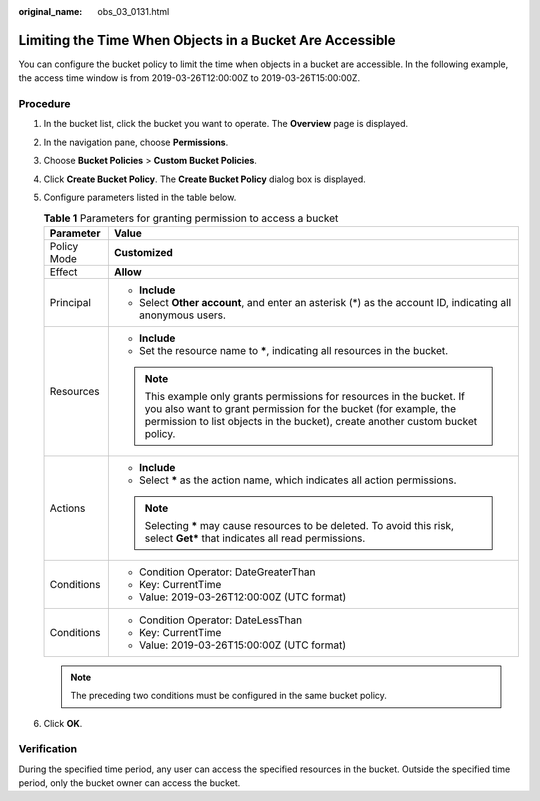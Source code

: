:original_name: obs_03_0131.html

.. _obs_03_0131:

Limiting the Time When Objects in a Bucket Are Accessible
=========================================================

You can configure the bucket policy to limit the time when objects in a bucket are accessible. In the following example, the access time window is from 2019-03-26T12:00:00Z to 2019-03-26T15:00:00Z.

Procedure
---------

#. In the bucket list, click the bucket you want to operate. The **Overview** page is displayed.
#. In the navigation pane, choose **Permissions**.
#. Choose **Bucket Policies** > **Custom Bucket Policies**.
#. Click **Create Bucket Policy**. The **Create Bucket Policy** dialog box is displayed.
#. Configure parameters listed in the table below.

   .. table:: **Table 1** Parameters for granting permission to access a bucket

      +-----------------------------------+----------------------------------------------------------------------------------------------------------------------------------------------------------------------------------------------------------------------------+
      | Parameter                         | Value                                                                                                                                                                                                                      |
      +===================================+============================================================================================================================================================================================================================+
      | Policy Mode                       | **Customized**                                                                                                                                                                                                             |
      +-----------------------------------+----------------------------------------------------------------------------------------------------------------------------------------------------------------------------------------------------------------------------+
      | Effect                            | **Allow**                                                                                                                                                                                                                  |
      +-----------------------------------+----------------------------------------------------------------------------------------------------------------------------------------------------------------------------------------------------------------------------+
      | Principal                         | -  **Include**                                                                                                                                                                                                             |
      |                                   | -  Select **Other account**, and enter an asterisk (*) as the account ID, indicating all anonymous users.                                                                                                                  |
      +-----------------------------------+----------------------------------------------------------------------------------------------------------------------------------------------------------------------------------------------------------------------------+
      | Resources                         | -  **Include**                                                                                                                                                                                                             |
      |                                   | -  Set the resource name to **\***, indicating all resources in the bucket.                                                                                                                                                |
      |                                   |                                                                                                                                                                                                                            |
      |                                   | .. note::                                                                                                                                                                                                                  |
      |                                   |                                                                                                                                                                                                                            |
      |                                   |    This example only grants permissions for resources in the bucket. If you also want to grant permission for the bucket (for example, the permission to list objects in the bucket), create another custom bucket policy. |
      +-----------------------------------+----------------------------------------------------------------------------------------------------------------------------------------------------------------------------------------------------------------------------+
      | Actions                           | -  **Include**                                                                                                                                                                                                             |
      |                                   | -  Select **\*** as the action name, which indicates all action permissions.                                                                                                                                               |
      |                                   |                                                                                                                                                                                                                            |
      |                                   | .. note::                                                                                                                                                                                                                  |
      |                                   |                                                                                                                                                                                                                            |
      |                                   |    Selecting **\*** may cause resources to be deleted. To avoid this risk, select **Get\*** that indicates all read permissions.                                                                                           |
      +-----------------------------------+----------------------------------------------------------------------------------------------------------------------------------------------------------------------------------------------------------------------------+
      | Conditions                        | -  Condition Operator: DateGreaterThan                                                                                                                                                                                     |
      |                                   | -  Key: CurrentTime                                                                                                                                                                                                        |
      |                                   | -  Value: 2019-03-26T12:00:00Z (UTC format)                                                                                                                                                                                |
      +-----------------------------------+----------------------------------------------------------------------------------------------------------------------------------------------------------------------------------------------------------------------------+
      | Conditions                        | -  Condition Operator: DateLessThan                                                                                                                                                                                        |
      |                                   | -  Key: CurrentTime                                                                                                                                                                                                        |
      |                                   | -  Value: 2019-03-26T15:00:00Z (UTC format)                                                                                                                                                                                |
      +-----------------------------------+----------------------------------------------------------------------------------------------------------------------------------------------------------------------------------------------------------------------------+

   .. note::

      The preceding two conditions must be configured in the same bucket policy.

#. Click **OK**.

Verification
------------

During the specified time period, any user can access the specified resources in the bucket. Outside the specified time period, only the bucket owner can access the bucket.
